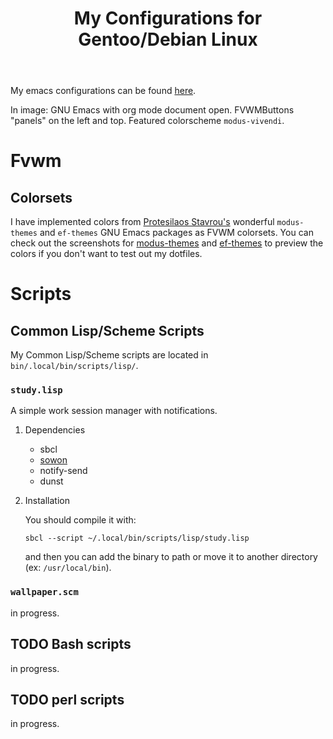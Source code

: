 #+TITLE: My Configurations for Gentoo/Debian Linux

My emacs configurations can be found [[https://github.com/BardofSprites/.emacs.d][here]].

[[file:img/2024-09-22.png]]
In image: GNU Emacs with org mode document open. FVWMButtons "panels" on the left and top. Featured colorscheme ~modus-vivendi~.

* Fvwm
** Colorsets
I have implemented colors from [[https://protesilaos.com/emacs][Protesilaos Stavrou's]] wonderful ~modus-themes~ and ~ef-themes~ GNU Emacs packages as FVWM colorsets. You can check out the screenshots for [[https://protesilaos.com/emacs/modus-themes-pictures][modus-themes]] and [[https://protesilaos.com/emacs/ef-themes-pictures][ef-themes]] to preview the colors if you don't want to test out my dotfiles.

* Scripts
** Common Lisp/Scheme Scripts
My Common Lisp/Scheme scripts are located in ~bin/.local/bin/scripts/lisp/~.
*** ~study.lisp~
A simple work session manager with notifications.
**** Dependencies
+ sbcl
+ [[https://github.com/tsoding/sowon][sowon]]
+ notify-send
+ dunst
**** Installation
You should compile it with:
#+begin_src shell
  sbcl --script ~/.local/bin/scripts/lisp/study.lisp
#+end_src

and then you can add the binary to path or move it to another directory (ex: ~/usr/local/bin~).
*** ~wallpaper.scm~
in progress.
** TODO Bash scripts
in progress.
** TODO perl scripts
in progress.

